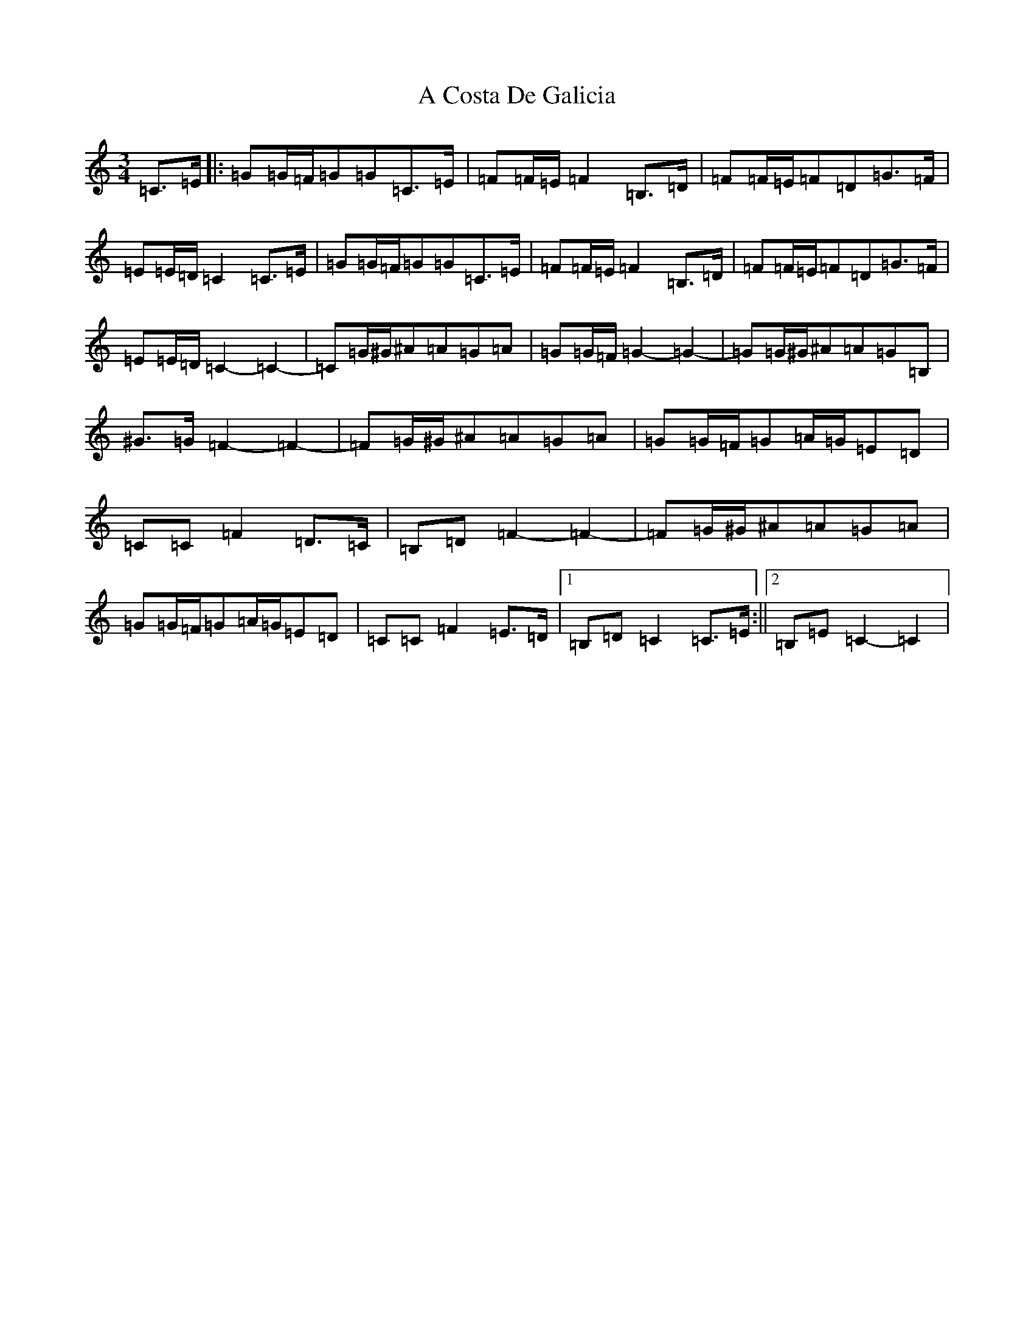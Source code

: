 X: 52
T: A Costa De Galicia
S: https://thesession.org/tunes/7140#setting7140
R: waltz
M:3/4
L:1/8
K: C Major
=C>=E|:=G=G/2=F/2=G=G=C>=E|=F=F/2=E/2=F2=B,>=D|=F=F/2=E/2=F=D=G>=F|=E=E/2=D/2=C2=C>=E|=G=G/2=F/2=G=G=C>=E|=F=F/2=E/2=F2=B,>=D|=F=F/2=E/2=F=D=G>=F|=E=E/2=D/2=C2-=C2-|=C=G/2^G/2^A=A=G=A|=G=G/2=F/2=G2-=G2-|=G=G/2^G/2^A=A=G=B,|^G>=G=F2-=F2-|=F=G/2^G/2^A=A=G=A|=G=G/2=F/2=G=A/2=G/2=E=D|=C=C=F2=D>=C|=B,=D=F2-=F2-|=F=G/2^G/2^A=A=G=A|=G=G/2=F/2=G=A/2=G/2=E=D|=C=C=F2=E>=D|1=B,=D=C2=C>=E:||2=B,=E=C2-=C2|